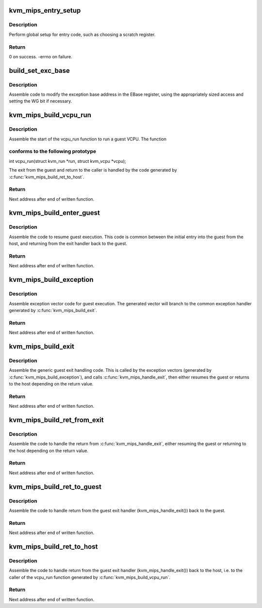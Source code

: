 .. -*- coding: utf-8; mode: rst -*-
.. src-file: arch/mips/kvm/entry.c

.. _`kvm_mips_entry_setup`:

kvm_mips_entry_setup
====================

.. c:function:: int kvm_mips_entry_setup( void)

    Perform global setup for entry code.

    :param  void:
        no arguments

.. _`kvm_mips_entry_setup.description`:

Description
-----------

Perform global setup for entry code, such as choosing a scratch register.

.. _`kvm_mips_entry_setup.return`:

Return
------

0 on success.
-errno on failure.

.. _`build_set_exc_base`:

build_set_exc_base
==================

.. c:function:: void build_set_exc_base(u32 **p, unsigned int reg)

    Assemble code to write exception base address.

    :param u32 \*\*p:
        Code buffer pointer.

    :param unsigned int reg:
        Source register (generated code may set WG bit in \ ``reg``\ ).

.. _`build_set_exc_base.description`:

Description
-----------

Assemble code to modify the exception base address in the EBase register,
using the appropriately sized access and setting the WG bit if necessary.

.. _`kvm_mips_build_vcpu_run`:

kvm_mips_build_vcpu_run
=======================

.. c:function:: void *kvm_mips_build_vcpu_run(void *addr)

    Assemble function to start running a guest VCPU.

    :param void \*addr:
        Address to start writing code.

.. _`kvm_mips_build_vcpu_run.description`:

Description
-----------

Assemble the start of the vcpu_run function to run a guest VCPU. The function

.. _`kvm_mips_build_vcpu_run.conforms-to-the-following-prototype`:

conforms to the following prototype
-----------------------------------


int vcpu_run(struct kvm_run \*run, struct kvm_vcpu \*vcpu);

The exit from the guest and return to the caller is handled by the code
generated by \ :c:func:`kvm_mips_build_ret_to_host`\ .

.. _`kvm_mips_build_vcpu_run.return`:

Return
------

Next address after end of written function.

.. _`kvm_mips_build_enter_guest`:

kvm_mips_build_enter_guest
==========================

.. c:function:: void *kvm_mips_build_enter_guest(void *addr)

    Assemble code to resume guest execution.

    :param void \*addr:
        Address to start writing code.

.. _`kvm_mips_build_enter_guest.description`:

Description
-----------

Assemble the code to resume guest execution. This code is common between the
initial entry into the guest from the host, and returning from the exit
handler back to the guest.

.. _`kvm_mips_build_enter_guest.return`:

Return
------

Next address after end of written function.

.. _`kvm_mips_build_exception`:

kvm_mips_build_exception
========================

.. c:function:: void *kvm_mips_build_exception(void *addr, void *handler)

    Assemble first level guest exception handler.

    :param void \*addr:
        Address to start writing code.

    :param void \*handler:
        Address of common handler (within range of \ ``addr``\ ).

.. _`kvm_mips_build_exception.description`:

Description
-----------

Assemble exception vector code for guest execution. The generated vector will
branch to the common exception handler generated by \ :c:func:`kvm_mips_build_exit`\ .

.. _`kvm_mips_build_exception.return`:

Return
------

Next address after end of written function.

.. _`kvm_mips_build_exit`:

kvm_mips_build_exit
===================

.. c:function:: void *kvm_mips_build_exit(void *addr)

    Assemble common guest exit handler.

    :param void \*addr:
        Address to start writing code.

.. _`kvm_mips_build_exit.description`:

Description
-----------

Assemble the generic guest exit handling code. This is called by the
exception vectors (generated by \ :c:func:`kvm_mips_build_exception`\ ), and calls
\ :c:func:`kvm_mips_handle_exit`\ , then either resumes the guest or returns to the host
depending on the return value.

.. _`kvm_mips_build_exit.return`:

Return
------

Next address after end of written function.

.. _`kvm_mips_build_ret_from_exit`:

kvm_mips_build_ret_from_exit
============================

.. c:function:: void *kvm_mips_build_ret_from_exit(void *addr)

    Assemble guest exit return handler.

    :param void \*addr:
        Address to start writing code.

.. _`kvm_mips_build_ret_from_exit.description`:

Description
-----------

Assemble the code to handle the return from \ :c:func:`kvm_mips_handle_exit`\ , either
resuming the guest or returning to the host depending on the return value.

.. _`kvm_mips_build_ret_from_exit.return`:

Return
------

Next address after end of written function.

.. _`kvm_mips_build_ret_to_guest`:

kvm_mips_build_ret_to_guest
===========================

.. c:function:: void *kvm_mips_build_ret_to_guest(void *addr)

    Assemble code to return to the guest.

    :param void \*addr:
        Address to start writing code.

.. _`kvm_mips_build_ret_to_guest.description`:

Description
-----------

Assemble the code to handle return from the guest exit handler
(kvm_mips_handle_exit()) back to the guest.

.. _`kvm_mips_build_ret_to_guest.return`:

Return
------

Next address after end of written function.

.. _`kvm_mips_build_ret_to_host`:

kvm_mips_build_ret_to_host
==========================

.. c:function:: void *kvm_mips_build_ret_to_host(void *addr)

    Assemble code to return to the host.

    :param void \*addr:
        Address to start writing code.

.. _`kvm_mips_build_ret_to_host.description`:

Description
-----------

Assemble the code to handle return from the guest exit handler
(kvm_mips_handle_exit()) back to the host, i.e. to the caller of the vcpu_run
function generated by \ :c:func:`kvm_mips_build_vcpu_run`\ .

.. _`kvm_mips_build_ret_to_host.return`:

Return
------

Next address after end of written function.

.. This file was automatic generated / don't edit.

